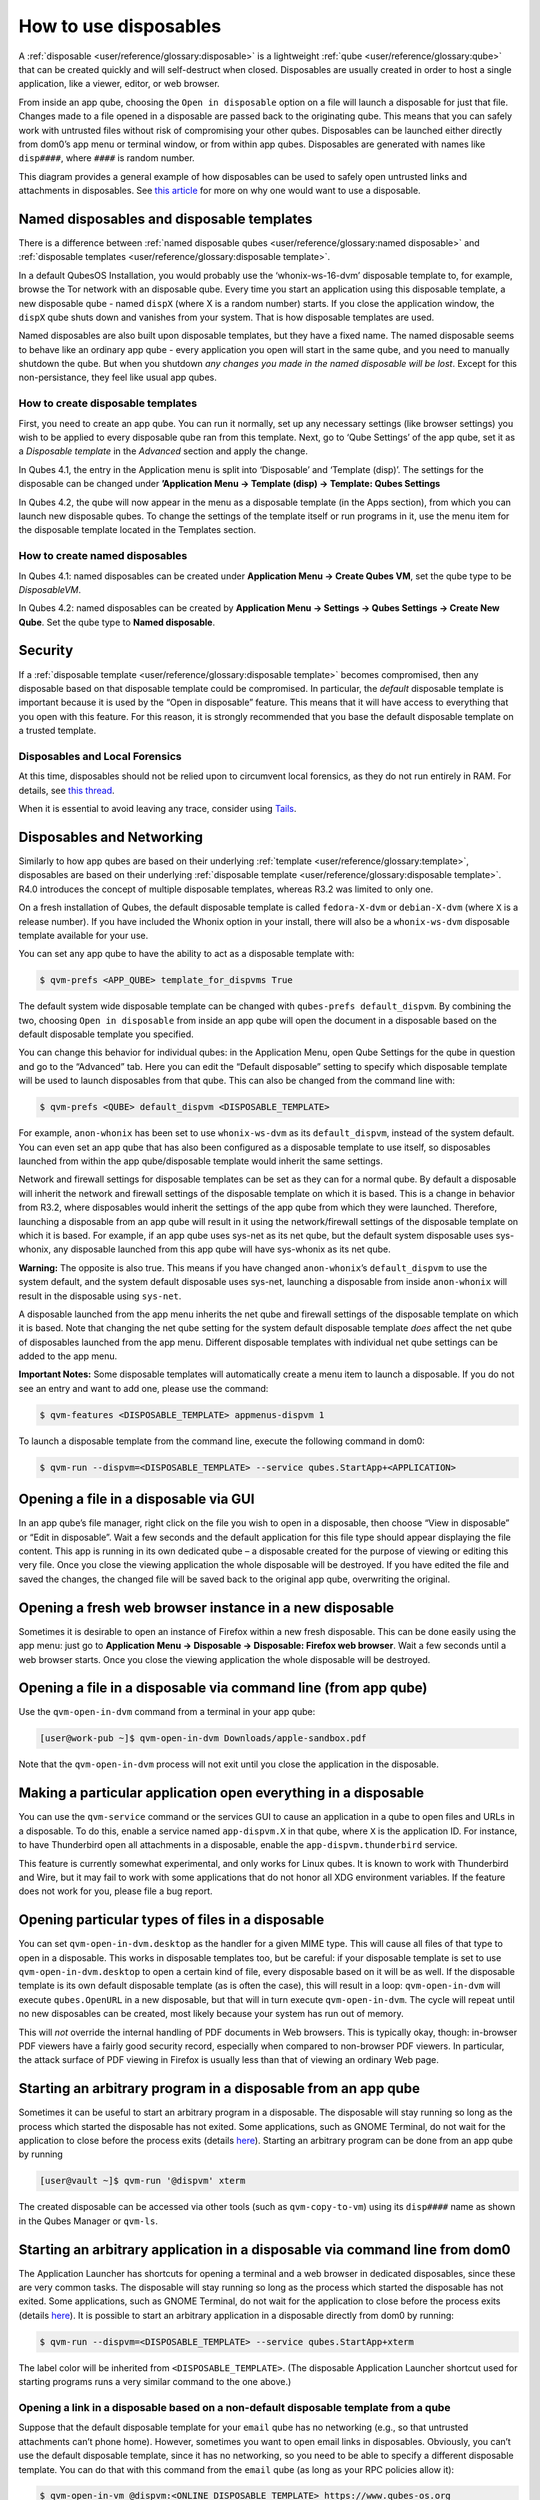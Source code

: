 ======================
How to use disposables
======================


A :ref:`disposable <user/reference/glossary:disposable>` is a lightweight :ref:`qube <user/reference/glossary:qube>` that can be created quickly and will self-destruct when closed. Disposables are usually created in order to host a single application, like a viewer, editor, or web browser.

From inside an app qube, choosing the ``Open in disposable`` option on a file will launch a disposable for just that file. Changes made to a file opened in a disposable are passed back to the originating qube. This means that you can safely work with untrusted files without risk of compromising your other qubes. Disposables can be launched either directly from dom0’s app menu or terminal window, or from within app qubes. Disposables are generated with names like ``disp####``, where ``####`` is random number.

|disposablevm-example.png|

This diagram provides a general example of how disposables can be used to safely open untrusted links and attachments in disposables. See `this article <https://blog.invisiblethings.org/2010/06/01/disposable-vms.html>`__ for more on why one would want to use a disposable.

Named disposables and disposable templates
------------------------------------------


There is a difference between :ref:`named disposable qubes <user/reference/glossary:named disposable>` and :ref:`disposable templates <user/reference/glossary:disposable template>`.

In a default QubesOS Installation, you would probably use the ‘whonix-ws-16-dvm’ disposable template to, for example, browse the Tor network with an disposable qube. Every time you start an application using this disposable template, a new disposable qube - named ``dispX`` (where X is a random number) starts. If you close the application window, the ``dispX`` qube shuts down and vanishes from your system. That is how disposable templates are used.

Named disposables are also built upon disposable templates, but they have a fixed name. The named disposable seems to behave like an ordinary app qube - every application you open will start in the same qube, and you need to manually shutdown the qube. But when you shutdown *any changes you made in the named disposable will be lost*. Except for this non-persistance, they feel like usual app qubes.

How to create disposable templates
^^^^^^^^^^^^^^^^^^^^^^^^^^^^^^^^^^


First, you need to create an app qube. You can run it normally, set up any necessary settings (like browser settings) you wish to be applied to every disposable qube ran from this template. Next, go to ‘Qube Settings’ of the app qube, set it as a *Disposable template* in the *Advanced* section and apply the change.

In Qubes 4.1, the entry in the Application menu is split into ‘Disposable’ and ‘Template (disp)’. The settings for the disposable can be changed under **’Application Menu -> Template (disp) -> Template: Qubes Settings**

In Qubes 4.2, the qube will now appear in the menu as a disposable template (in the Apps section), from which you can launch new disposable qubes. To change the settings of the template itself or run programs in it, use the menu item for the disposable template located in the Templates section.

How to create named disposables
^^^^^^^^^^^^^^^^^^^^^^^^^^^^^^^


In Qubes 4.1: named disposables can be created under **Application Menu -> Create Qubes VM**, set the qube type to be *DisposableVM*.

In Qubes 4.2: named disposables can be created by **Application Menu -> Settings -> Qubes Settings -> Create New Qube**. Set the qube type to **Named disposable**.

Security
--------


If a :ref:`disposable template <user/reference/glossary:disposable template>` becomes compromised, then any disposable based on that disposable template could be compromised. In particular, the *default* disposable template is important because it is used by the “Open in disposable” feature. This means that it will have access to everything that you open with this feature. For this reason, it is strongly recommended that you base the default disposable template on a trusted template.

Disposables and Local Forensics
^^^^^^^^^^^^^^^^^^^^^^^^^^^^^^^


At this time, disposables should not be relied upon to circumvent local forensics, as they do not run entirely in RAM. For details, see `this thread <https://groups.google.com/d/topic/qubes-devel/QwL5PjqPs-4/discussion>`__.

When it is essential to avoid leaving any trace, consider using `Tails <https://tails.boum.org/>`__.

Disposables and Networking
--------------------------


Similarly to how app qubes are based on their underlying :ref:`template <user/reference/glossary:template>`, disposables are based on their underlying :ref:`disposable template <user/reference/glossary:disposable template>`. R4.0 introduces the concept of multiple disposable templates, whereas R3.2 was limited to only one.

On a fresh installation of Qubes, the default disposable template is called ``fedora-X-dvm`` or ``debian-X-dvm`` (where ``X`` is a release number). If you have included the Whonix option in your install, there will also be a ``whonix-ws-dvm`` disposable template available for your use.

You can set any app qube to have the ability to act as a disposable template with:

.. code:: console

      $ qvm-prefs <APP_QUBE> template_for_dispvms True



The default system wide disposable template can be changed with ``qubes-prefs default_dispvm``. By combining the two, choosing ``Open in disposable`` from inside an app qube will open the document in a disposable based on the default disposable template you specified.

You can change this behavior for individual qubes: in the Application Menu, open Qube Settings for the qube in question and go to the “Advanced” tab. Here you can edit the “Default disposable” setting to specify which disposable template will be used to launch disposables from that qube. This can also be changed from the command line with:

.. code:: console

      $ qvm-prefs <QUBE> default_dispvm <DISPOSABLE_TEMPLATE>



For example, ``anon-whonix`` has been set to use ``whonix-ws-dvm`` as its ``default_dispvm``, instead of the system default. You can even set an app qube that has also been configured as a disposable template to use itself, so disposables launched from within the app qube/disposable template would inherit the same settings.

Network and firewall settings for disposable templates can be set as they can for a normal qube. By default a disposable will inherit the network and firewall settings of the disposable template on which it is based. This is a change in behavior from R3.2, where disposables would inherit the settings of the app qube from which they were launched. Therefore, launching a disposable from an app qube will result in it using the network/firewall settings of the disposable template on which it is based. For example, if an app qube uses sys-net as its net qube, but the default system disposable uses sys-whonix, any disposable launched from this app qube will have sys-whonix as its net qube.

**Warning:** The opposite is also true. This means if you have changed ``anon-whonix``’s ``default_dispvm`` to use the system default, and the system default disposable uses sys-net, launching a disposable from inside ``anon-whonix`` will result in the disposable using ``sys-net``.

A disposable launched from the app menu inherits the net qube and firewall settings of the disposable template on which it is based. Note that changing the net qube setting for the system default disposable template *does* affect the net qube of disposables launched from the app menu. Different disposable templates with individual net qube settings can be added to the app menu.

**Important Notes:** Some disposable templates will automatically create a menu item to launch a disposable. If you do not see an entry and want to add one, please use the command:

.. code:: console

      $ qvm-features <DISPOSABLE_TEMPLATE> appmenus-dispvm 1



To launch a disposable template from the command line, execute the following command in dom0:

.. code:: console

      $ qvm-run --dispvm=<DISPOSABLE_TEMPLATE> --service qubes.StartApp+<APPLICATION>



Opening a file in a disposable via GUI
--------------------------------------


In an app qube’s file manager, right click on the file you wish to open in a disposable, then choose “View in disposable” or “Edit in disposable”. Wait a few seconds and the default application for this file type should appear displaying the file content. This app is running in its own dedicated qube – a disposable created for the purpose of viewing or editing this very file. Once you close the viewing application the whole disposable will be destroyed. If you have edited the file and saved the changes, the changed file will be saved back to the original app qube, overwriting the original.

.. figure:: /attachment/doc/r4.0-open-in-dispvm-1.png
   :alt: r4.0-open-in-dispvm-1.png



.. figure:: /attachment/doc/r4.0-open-in-dispvm-2.png
   :alt: r4.0-open-in-dispvm-2.png



Opening a fresh web browser instance in a new disposable
--------------------------------------------------------


Sometimes it is desirable to open an instance of Firefox within a new fresh disposable. This can be done easily using the app menu: just go to **Application Menu -> Disposable -> Disposable: Firefox web browser**. Wait a few seconds until a web browser starts. Once you close the viewing application the whole disposable will be destroyed.

.. figure:: /attachment/doc/r4.0-open-in-dispvm-3.png
   :alt: r4.0-open-in-dispvm-3.png



Opening a file in a disposable via command line (from app qube)
---------------------------------------------------------------


Use the ``qvm-open-in-dvm`` command from a terminal in your app qube:

.. code:: console

      [user@work-pub ~]$ qvm-open-in-dvm Downloads/apple-sandbox.pdf



Note that the ``qvm-open-in-dvm`` process will not exit until you close the application in the disposable.

Making a particular application open everything in a disposable
---------------------------------------------------------------


You can use the ``qvm-service`` command or the services GUI to cause an application in a qube to open files and URLs in a disposable. To do this, enable a service named ``app-dispvm.X`` in that qube, where ``X`` is the application ID. For instance, to have Thunderbird open all attachments in a disposable, enable the ``app-dispvm.thunderbird`` service.

This feature is currently somewhat experimental, and only works for Linux qubes. It is known to work with Thunderbird and Wire, but it may fail to work with some applications that do not honor all XDG environment variables. If the feature does not work for you, please file a bug report.

Opening particular types of files in a disposable
-------------------------------------------------


You can set ``qvm-open-in-dvm.desktop`` as the handler for a given MIME type. This will cause all files of that type to open in a disposable. This works in disposable templates too, but be careful: if your disposable template is set to use ``qvm-open-in-dvm.desktop`` to open a certain kind of file, every disposable based on it will be as well. If the disposable template is its own default disposable template (as is often the case), this will result in a loop: ``qvm-open-in-dvm`` will execute ``qubes.OpenURL`` in a new disposable, but that will in turn execute ``qvm-open-in-dvm``. The cycle will repeat until no new disposables can be created, most likely because your system has run out of memory.

This will *not* override the internal handling of PDF documents in Web browsers. This is typically okay, though: in-browser PDF viewers have a fairly good security record, especially when compared to non-browser PDF viewers. In particular, the attack surface of PDF viewing in Firefox is usually less than that of viewing an ordinary Web page.

Starting an arbitrary program in a disposable from an app qube
--------------------------------------------------------------


Sometimes it can be useful to start an arbitrary program in a disposable. The disposable will stay running so long as the process which started the disposable has not exited. Some applications, such as GNOME Terminal, do not wait for the application to close before the process exits (details `here <https://github.com/QubesOS/qubes-issues/issues/2581#issuecomment-272664009>`__). Starting an arbitrary program can be done from an app qube by running

.. code:: console

      [user@vault ~]$ qvm-run '@dispvm' xterm



The created disposable can be accessed via other tools (such as ``qvm-copy-to-vm``) using its ``disp####`` name as shown in the Qubes Manager or ``qvm-ls``.

Starting an arbitrary application in a disposable via command line from dom0
----------------------------------------------------------------------------


The Application Launcher has shortcuts for opening a terminal and a web browser in dedicated disposables, since these are very common tasks. The disposable will stay running so long as the process which started the disposable has not exited. Some applications, such as GNOME Terminal, do not wait for the application to close before the process exits (details `here <https://github.com/QubesOS/qubes-issues/issues/2581#issuecomment-272664009>`__). It is possible to start an arbitrary application in a disposable directly from dom0 by running:

.. code:: console

      $ qvm-run --dispvm=<DISPOSABLE_TEMPLATE> --service qubes.StartApp+xterm



The label color will be inherited from ``<DISPOSABLE_TEMPLATE>``. (The disposable Application Launcher shortcut used for starting programs runs a very similar command to the one above.)

Opening a link in a disposable based on a non-default disposable template from a qube
^^^^^^^^^^^^^^^^^^^^^^^^^^^^^^^^^^^^^^^^^^^^^^^^^^^^^^^^^^^^^^^^^^^^^^^^^^^^^^^^^^^^^


Suppose that the default disposable template for your ``email`` qube has no networking (e.g., so that untrusted attachments can’t phone home). However, sometimes you want to open email links in disposables. Obviously, you can’t use the default disposable template, since it has no networking, so you need to be able to specify a different disposable template. You can do that with this command from the ``email`` qube (as long as your RPC policies allow it):

.. code:: console

      $ qvm-open-in-vm @dispvm:<ONLINE_DISPOSABLE_TEMPLATE> https://www.qubes-os.org



This will create a new disposable based on ``<ONLINE_DISPOSABLE_TEMPLATE>``, open the default web browser in that disposable, and navigate to ``https://www.qubes-os.org``.

Example of RPC policies to allow this behavior
^^^^^^^^^^^^^^^^^^^^^^^^^^^^^^^^^^^^^^^^^^^^^^


In dom0, add the following line at the beginning of the file ``/etc/qubes-rpc/policy/qubes.OpenURL``

.. code:: text

      @anyvm @dispvm:<ONLINE_DISPOSABLE_TEMPLATE> allow



This line means:

- FROM: Any qube

- TO: A disposable based on ``<ONLINE_DISPOSABLE_TEMPLATE>``

- WHAT: Allow sending an “Open URL” request



In other words, any qube will be allowed to create a new disposable based on ``<ONLINE_DISPOSABLE_TEMPLATE>`` and open a URL inside of that disposable.

More information about RPC policies for disposables can be found :ref:`here <developer/services/qrexec:qubes rpc administration>`.

Customizing disposables
-----------------------


You can change the template used to generate the disposables, and change settings used in the disposable savefile. These changes will be reflected in every new disposable based on that template. Full instructions can be found :doc:`here </user/advanced-topics/disposable-customization>`.

.. |disposablevm-example.png| image:: /attachment/doc/disposablevm-example.png


